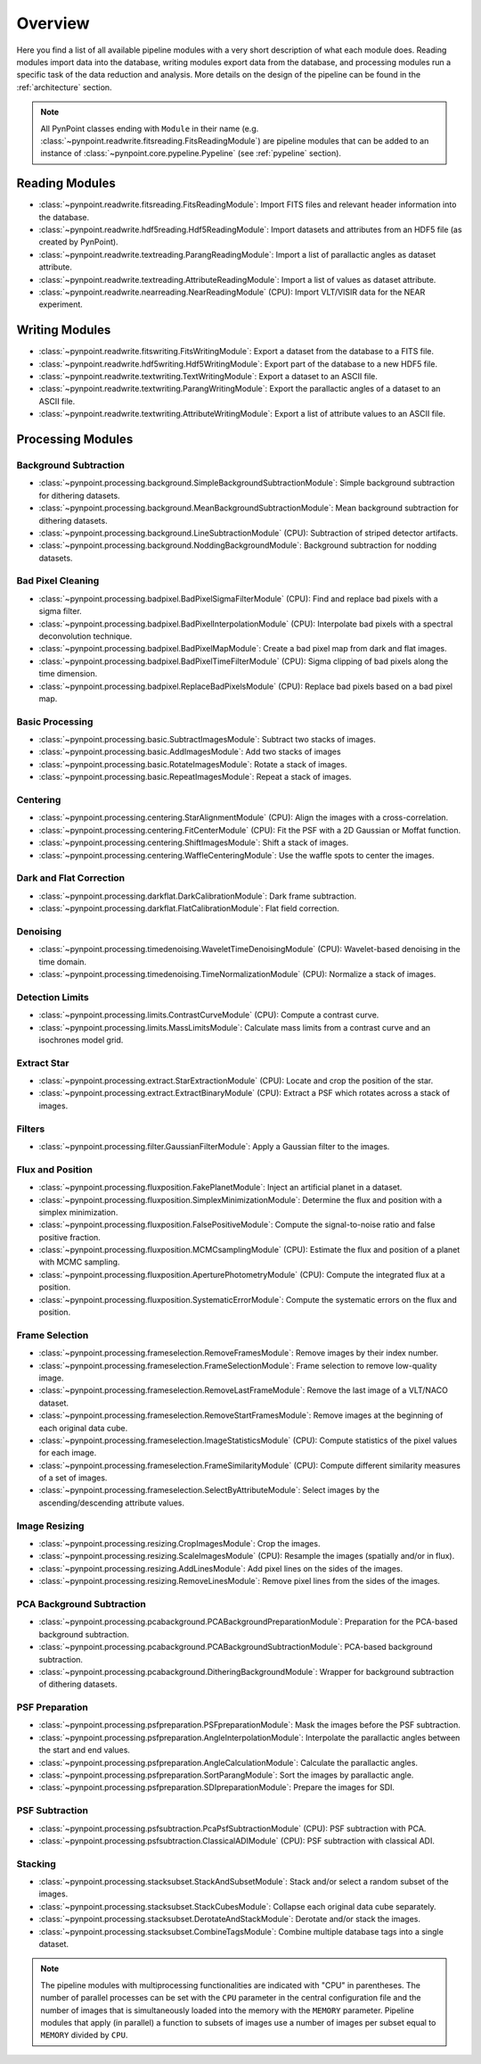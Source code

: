 .. _overview:

Overview
========

Here you find a list of all available pipeline modules with a very short description of what each module does. Reading modules import data into the database, writing modules export data from the database, and processing modules run a specific task of the data reduction and analysis. More details on the design of the pipeline can be found in the :ref:`architecture` section. 

.. note::
   All PynPoint classes ending with ``Module`` in their name (e.g. :class:`~pynpoint.readwrite.fitsreading.FitsReadingModule`) are pipeline modules that can be added to an instance of :class:`~pynpoint.core.pypeline.Pypeline` (see :ref:`pypeline` section).

.. _readmodule:

Reading Modules
---------------

* :class:`~pynpoint.readwrite.fitsreading.FitsReadingModule`: Import FITS files and relevant header information into the database.
* :class:`~pynpoint.readwrite.hdf5reading.Hdf5ReadingModule`: Import datasets and attributes from an HDF5 file (as created by PynPoint).
* :class:`~pynpoint.readwrite.textreading.ParangReadingModule`: Import a list of parallactic angles as dataset attribute.
* :class:`~pynpoint.readwrite.textreading.AttributeReadingModule`: Import a list of values as dataset attribute.
* :class:`~pynpoint.readwrite.nearreading.NearReadingModule` (CPU): Import VLT/VISIR data for the NEAR experiment.

.. _writemodule:

Writing Modules
---------------

* :class:`~pynpoint.readwrite.fitswriting.FitsWritingModule`: Export a dataset from the database to a FITS file.
* :class:`~pynpoint.readwrite.hdf5writing.Hdf5WritingModule`: Export part of the database to a new HDF5 file.
* :class:`~pynpoint.readwrite.textwriting.TextWritingModule`: Export a dataset to an ASCII file.
* :class:`~pynpoint.readwrite.textwriting.ParangWritingModule`: Export the parallactic angles of a dataset to an ASCII file.
* :class:`~pynpoint.readwrite.textwriting.AttributeWritingModule`: Export a list of attribute values to an ASCII file.

.. _procmodule:

Processing Modules
------------------

Background Subtraction
~~~~~~~~~~~~~~~~~~~~~~

* :class:`~pynpoint.processing.background.SimpleBackgroundSubtractionModule`: Simple background subtraction for dithering datasets.
* :class:`~pynpoint.processing.background.MeanBackgroundSubtractionModule`: Mean background subtraction for dithering datasets.
* :class:`~pynpoint.processing.background.LineSubtractionModule` (CPU): Subtraction of striped detector artifacts.
* :class:`~pynpoint.processing.background.NoddingBackgroundModule`: Background subtraction for nodding datasets.

Bad Pixel Cleaning
~~~~~~~~~~~~~~~~~~

* :class:`~pynpoint.processing.badpixel.BadPixelSigmaFilterModule` (CPU): Find and replace bad pixels with a sigma filter.
* :class:`~pynpoint.processing.badpixel.BadPixelInterpolationModule` (CPU): Interpolate bad pixels with a spectral deconvolution technique.
* :class:`~pynpoint.processing.badpixel.BadPixelMapModule`: Create a bad pixel map from dark and flat images.
* :class:`~pynpoint.processing.badpixel.BadPixelTimeFilterModule` (CPU): Sigma clipping of bad pixels along the time dimension.
* :class:`~pynpoint.processing.badpixel.ReplaceBadPixelsModule` (CPU): Replace bad pixels based on a bad pixel map.

Basic Processing
~~~~~~~~~~~~~~~~

* :class:`~pynpoint.processing.basic.SubtractImagesModule`: Subtract two stacks of images.
* :class:`~pynpoint.processing.basic.AddImagesModule`: Add two stacks of images
* :class:`~pynpoint.processing.basic.RotateImagesModule`: Rotate a stack of images.
* :class:`~pynpoint.processing.basic.RepeatImagesModule`: Repeat a stack of images.

Centering
~~~~~~~~~

* :class:`~pynpoint.processing.centering.StarAlignmentModule` (CPU): Align the images with a cross-correlation.
* :class:`~pynpoint.processing.centering.FitCenterModule` (CPU): Fit the PSF with a 2D Gaussian or Moffat function.
* :class:`~pynpoint.processing.centering.ShiftImagesModule`: Shift a stack of images.
* :class:`~pynpoint.processing.centering.WaffleCenteringModule`: Use the waffle spots to center the images.

Dark and Flat Correction
~~~~~~~~~~~~~~~~~~~~~~~~

* :class:`~pynpoint.processing.darkflat.DarkCalibrationModule`: Dark frame subtraction.
* :class:`~pynpoint.processing.darkflat.FlatCalibrationModule`: Flat field correction.

Denoising
~~~~~~~~~

* :class:`~pynpoint.processing.timedenoising.WaveletTimeDenoisingModule` (CPU): Wavelet-based denoising in the time domain.
* :class:`~pynpoint.processing.timedenoising.TimeNormalizationModule` (CPU): Normalize a stack of images.

Detection Limits
~~~~~~~~~~~~~~~~

* :class:`~pynpoint.processing.limits.ContrastCurveModule` (CPU): Compute a contrast curve.
* :class:`~pynpoint.processing.limits.MassLimitsModule`: Calculate mass limits from a contrast curve and an isochrones model grid.

Extract Star
~~~~~~~~~~~~

* :class:`~pynpoint.processing.extract.StarExtractionModule` (CPU): Locate and crop the position of the star.
* :class:`~pynpoint.processing.extract.ExtractBinaryModule` (CPU): Extract a PSF which rotates across a stack of images.

Filters
~~~~~~~

* :class:`~pynpoint.processing.filter.GaussianFilterModule`: Apply a Gaussian filter to the images.

Flux and Position
~~~~~~~~~~~~~~~~~

* :class:`~pynpoint.processing.fluxposition.FakePlanetModule`: Inject an artificial planet in a dataset.
* :class:`~pynpoint.processing.fluxposition.SimplexMinimizationModule`: Determine the flux and position with a simplex minimization.
* :class:`~pynpoint.processing.fluxposition.FalsePositiveModule`: Compute the signal-to-noise ratio and false positive fraction.
* :class:`~pynpoint.processing.fluxposition.MCMCsamplingModule` (CPU): Estimate the flux and position of a planet with MCMC sampling.
* :class:`~pynpoint.processing.fluxposition.AperturePhotometryModule` (CPU): Compute the integrated flux at a position.
* :class:`~pynpoint.processing.fluxposition.SystematicErrorModule`: Compute the systematic errors on the flux and position.

Frame Selection
~~~~~~~~~~~~~~~

* :class:`~pynpoint.processing.frameselection.RemoveFramesModule`: Remove images by their index number.
* :class:`~pynpoint.processing.frameselection.FrameSelectionModule`: Frame selection to remove low-quality image.
* :class:`~pynpoint.processing.frameselection.RemoveLastFrameModule`: Remove the last image of a VLT/NACO dataset.
* :class:`~pynpoint.processing.frameselection.RemoveStartFramesModule`: Remove images at the beginning of each original data cube.
* :class:`~pynpoint.processing.frameselection.ImageStatisticsModule` (CPU): Compute statistics of the pixel values for each image.
* :class:`~pynpoint.processing.frameselection.FrameSimilarityModule` (CPU): Compute different similarity measures of a set of images.
* :class:`~pynpoint.processing.frameselection.SelectByAttributeModule`: Select images by the ascending/descending attribute values.

Image Resizing
~~~~~~~~~~~~~~

* :class:`~pynpoint.processing.resizing.CropImagesModule`: Crop the images.
* :class:`~pynpoint.processing.resizing.ScaleImagesModule` (CPU): Resample the images (spatially and/or in flux).
* :class:`~pynpoint.processing.resizing.AddLinesModule`: Add pixel lines on the sides of the images.
* :class:`~pynpoint.processing.resizing.RemoveLinesModule`: Remove pixel lines from the sides of the images.

PCA Background Subtraction
~~~~~~~~~~~~~~~~~~~~~~~~~~

* :class:`~pynpoint.processing.pcabackground.PCABackgroundPreparationModule`: Preparation for the PCA-based background subtraction.
* :class:`~pynpoint.processing.pcabackground.PCABackgroundSubtractionModule`: PCA-based background subtraction.
* :class:`~pynpoint.processing.pcabackground.DitheringBackgroundModule`: Wrapper for background subtraction of dithering datasets.

PSF Preparation
~~~~~~~~~~~~~~~

* :class:`~pynpoint.processing.psfpreparation.PSFpreparationModule`: Mask the images before the PSF subtraction.
* :class:`~pynpoint.processing.psfpreparation.AngleInterpolationModule`: Interpolate the parallactic angles between the start and end values.
* :class:`~pynpoint.processing.psfpreparation.AngleCalculationModule`: Calculate the parallactic angles.
* :class:`~pynpoint.processing.psfpreparation.SortParangModule`: Sort the images by parallactic angle.
* :class:`~pynpoint.processing.psfpreparation.SDIpreparationModule`: Prepare the images for SDI.

PSF Subtraction
~~~~~~~~~~~~~~~

* :class:`~pynpoint.processing.psfsubtraction.PcaPsfSubtractionModule` (CPU): PSF subtraction with PCA.
* :class:`~pynpoint.processing.psfsubtraction.ClassicalADIModule` (CPU): PSF subtraction with classical ADI.

Stacking
~~~~~~~~

* :class:`~pynpoint.processing.stacksubset.StackAndSubsetModule`: Stack and/or select a random subset of the images.
* :class:`~pynpoint.processing.stacksubset.StackCubesModule`: Collapse each original data cube separately.
* :class:`~pynpoint.processing.stacksubset.DerotateAndStackModule`: Derotate and/or stack the images.
* :class:`~pynpoint.processing.stacksubset.CombineTagsModule`: Combine multiple database tags into a single dataset.

.. note::
   The pipeline modules with multiprocessing functionalities are indicated with "CPU" in parentheses. The number of parallel processes can be set with the ``CPU`` parameter in the central configuration file and the number of images that is simultaneously loaded into the memory with the ``MEMORY`` parameter. Pipeline modules that apply (in parallel) a function to subsets of images use a number of images per subset equal to ``MEMORY`` divided by ``CPU``.